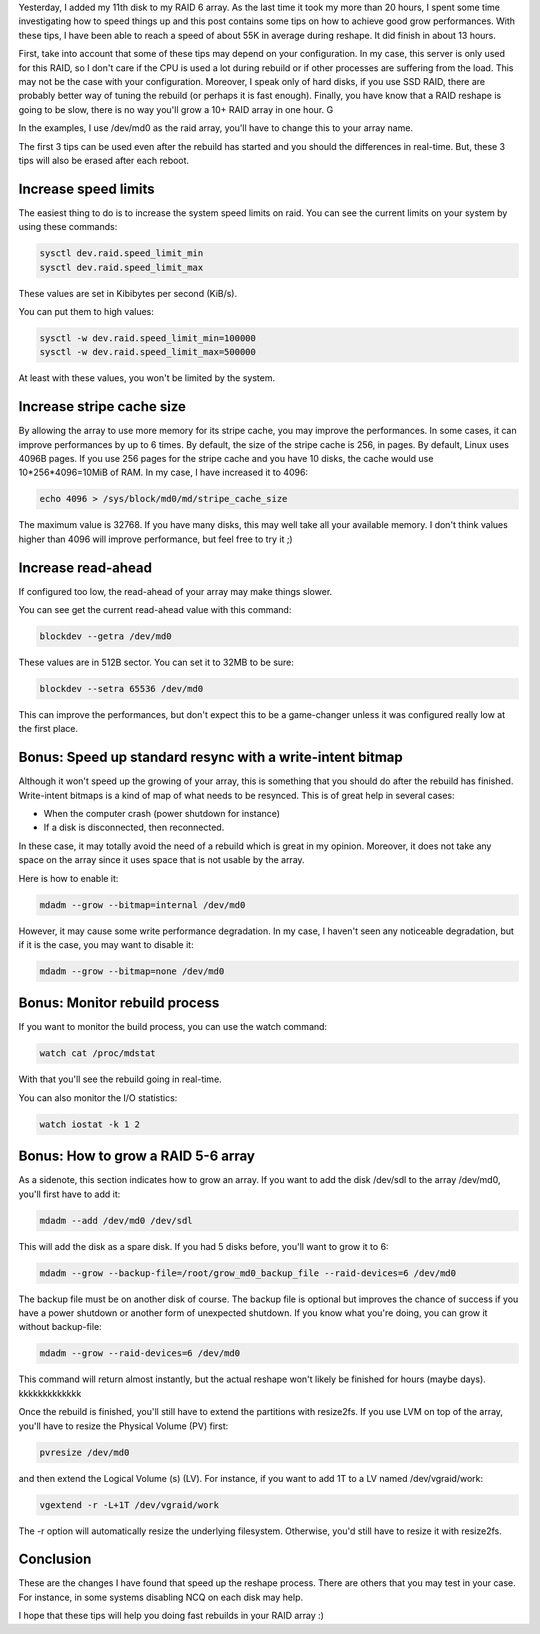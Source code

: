 Yesterday, I added my 11th disk to my RAID 6 array. As the last time it took my more than 20 hours, I spent some time investigating how to speed things up and this post contains some tips on how to achieve good grow performances. With these tips, I have been able to reach a speed of about 55K in average during reshape. It did finish in about 13 hours.

First, take into account that some of these tips may depend on your configuration. In my case, this server is only used for this RAID, so I don't care if the CPU is used a lot during rebuild or if other processes are suffering from the load. This may not be the case with your configuration. Moreover, I speak only of hard disks, if you use SSD RAID, there are probably better way of tuning the rebuild (or perhaps it is fast enough). Finally, you have know that a RAID reshape is going to be slow, there is no way you'll grow a 10+ RAID array in one hour. G

In the examples, I use /dev/md0 as the raid array, you'll have to change this to your array name. 

The first 3 tips can be used even after the rebuild has started and you should the differences in real-time. But, these 3 tips will also be erased after each reboot. 

Increase speed limits
#####################

The easiest thing to do is to increase the system speed limits on raid. You can see the current limits on your system by using these commands: 

.. code:: bash

    sysctl dev.raid.speed_limit_min
    sysctl dev.raid.speed_limit_max

These values are set in Kibibytes per second (KiB/s). 

You can put them to high values: 

.. code:: bash

    sysctl -w dev.raid.speed_limit_min=100000
    sysctl -w dev.raid.speed_limit_max=500000

At least with these values, you won't be limited by the system. 

Increase stripe cache size
##########################

By allowing the array to use more memory for its stripe cache, you may improve the performances. In some cases, it can improve performances by up to 6 times. By default, the size of the stripe cache is 256, in pages. By default, Linux uses 4096B pages. If you use 256 pages for the stripe cache and you have 10 disks, the cache would use 10*256*4096=10MiB of RAM. In my case, I have increased it to 4096: 

.. code:: bash

   echo 4096 > /sys/block/md0/md/stripe_cache_size

The maximum value is 32768. If you have many disks, this may well take all your available memory. I don't think values higher than 4096 will improve performance, but feel free to try it ;)

Increase read-ahead
###################

If configured too low, the read-ahead of your array may make things slower. 

You can see get the current read-ahead value with this command: 

.. code:: bash

    blockdev --getra /dev/md0

These values are in 512B sector. You can set it to 32MB to be sure: 

.. code:: bash

    blockdev --setra 65536 /dev/md0

This can improve the performances, but don't expect this to be a game-changer unless it was configured really low at the first place. 

Bonus: Speed up standard resync with a write-intent bitmap
##########################################################

Although it won't speed up the growing of your array, this is something that you should do after the rebuild has finished. Write-intent bitmaps is a kind of map of what needs to be resynced. This is of great help in several cases: 

* When the computer crash (power shutdown for instance)
* If a disk is disconnected, then reconnected. 

In these case, it may totally avoid the need of a rebuild which is great in my opinion. Moreover, it does not take any space on the array since it uses space that is not usable by the array.  

Here is how to enable it: 

.. code:: bash

    mdadm --grow --bitmap=internal /dev/md0

However, it may cause some write performance degradation. In my case, I haven't seen any noticeable degradation, but if it is the case, you may want to disable it: 

.. code:: bash

    mdadm --grow --bitmap=none /dev/md0

Bonus: Monitor rebuild process
##############################

If you want to monitor the build process, you can use the watch command: 

.. code:: bash

    watch cat /proc/mdstat

With that you'll see the rebuild going in real-time. 

You can also monitor the I/O statistics: 

.. code:: bash

   watch iostat -k 1 2

Bonus: How to grow a RAID 5-6 array
###################################

As a sidenote, this section indicates how to grow an array. If you  want to add the disk /dev/sdl to the array /dev/md0, you'll first have to add it: 

.. code:: bash

   mdadm --add /dev/md0 /dev/sdl

This will add the disk as a spare disk. If you had 5 disks before, you'll want to grow it to 6: 

.. code:: bash

   mdadm --grow --backup-file=/root/grow_md0_backup_file --raid-devices=6 /dev/md0

The backup file must be on another disk of course. The backup file is optional but improves the chance of success if you have a power shutdown or another form of unexpected shutdown. If you know what you're doing, you can grow it without backup-file: 

.. code:: bash

   mdadm --grow --raid-devices=6 /dev/md0

This command will return almost instantly, but the actual reshape won't likely be finished for hours (maybe days). kkkkkkkkkkkkk

Once the rebuild is finished, you'll still have to extend the partitions with resize2fs. If you use LVM on top of the array, you'll have to resize the Physical Volume (PV) first: 

.. code:: bash

    pvresize /dev/md0

and then extend the Logical Volume (s) (LV). For instance, if you want to add 1T to a LV named /dev/vgraid/work: 

.. code:: bash

    vgextend -r -L+1T /dev/vgraid/work

The -r option will automatically resize the underlying filesystem. Otherwise, you'd still have to resize it with resize2fs. 

Conclusion
##########

These are the changes I have found that speed up the reshape process. There are others that you may test in your case. For instance, in some systems disabling NCQ on each disk may help. 

I hope that these tips will help you doing fast rebuilds in your RAID array :)
